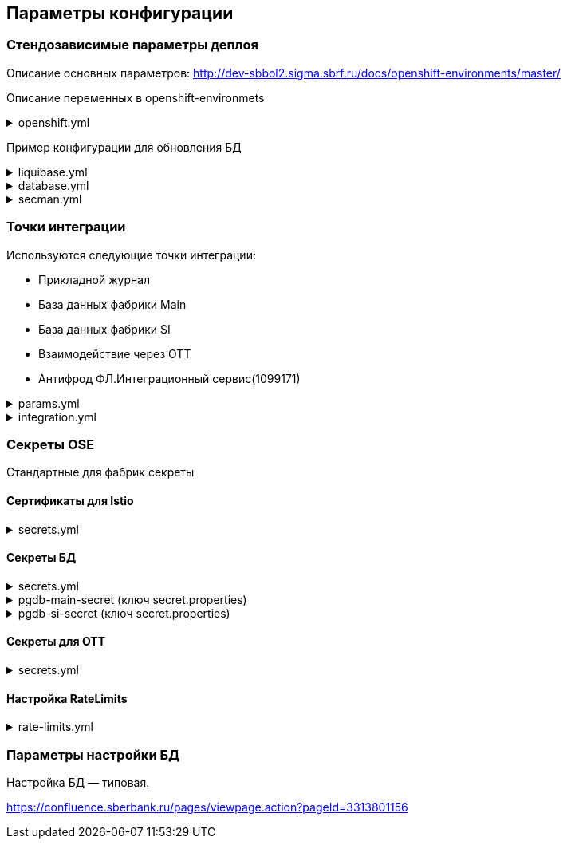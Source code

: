 ==	Параметры конфигурации

=== Стендозависимые параметры деплоя
Описание основных параметров: http://dev-sbbol2.sigma.sbrf.ru/docs/openshift-environments/master/

Описание переменных в openshift-environmets

.openshift.yml
[%collapsible]
====
[source,properties]
----
openshift:
  os_host: "dev-terra000006-idm.ocp.delta.sbrf.ru"
  io_control_panel: ci02281165-control-plane
  mesh_discovery_address: istiod-basic-install.ci02281165-control-plane.svc

os_project:
  host: "https://api.dev-terra000006-idm.ocp.delta.sbrf.ru:6443"
  project: ci02281165-antifraud
  pods: 8
  name: antifraud
  type: factory
  requests:
    cpu: '1'
    memory: 2Gi
    ephemeral-storage: 600Mi
  limits:
    cpu: '1'
    memory: 2Gi
    ephemeral-storage: 600Mi
  vault:
    sidecar:
      requests:
        cpu: 250m
        memory: 64Mi
      limits:
        cpu: 400m
        memory: 128Mi
  istio:
    sidecar:
      requests:
        cpu: 50m
        memory: 150Mi
      limits:
        cpu: 200m
        memory: 300Mi
    ingress:
      routes:
        - host: ingress-ci02281165-antifraud-tls.apps.dev-terra000006-idm.ocp.delta.sbrf.ru
          port: 5443
          containerPort: 8080
          name: mtls
          certificates:
            ca: "{{ secrets['istio-ingressgateway-ca-certs'].volume.mount }}"
            cert: "{{ secrets['istio-ingressgateway-certs'].volume.mount }}"
        - host: ingress-ci02281165-antifraud-geo-tls.apps.dev-terra000006-idm.ocp.delta.sbrf.ru
          port: 5441
          containerPort: 8080
          name: mtlsgeo
          certificates:
            ca: "{{ secrets['istio-ingressgateway-ca-geo-certs'].volume.mount }}"
            cert: "{{ secrets['istio-ingressgateway-geo-certs'].volume.mount }}"
        - host: ingress-ci02281165-antifraud-ott.apps.dev-terra000006-idm.ocp.delta.sbrf.ru
          port: 5444
          containerPort: 8080
          name: ott
          certificates:
            ca: "{{ secrets['istio-ingressgateway-ca-certs'].volume.mount }}"
            cert: "{{ secrets['istio-ingressgateway-certs'].volume.mount }}"
        - host: ingress-ci02281165-antifraud-geo-ott.apps.dev-terra000006-idm.ocp.delta.sbrf.ru
          port: 5442
          containerPort: 8080
          name: ottgeo
          certificates:
            ca: "{{ secrets['istio-ingressgateway-ca-ott-geo-certs'].volume.mount }}"
            cert: "{{ secrets['istio-ingressgateway-ott-geo-certs'].volume.mount }}"
        - host: ingress-ci02281165-antifraud-geo-hc.apps.dev-terra000006-idm.ocp.delta.sbrf.ru
          port: 5446
          containerPort: 8080
          name: healthcheck
          certificates:
            ca: "{{ secrets['istio-ingressgateway-ca-hc-certs'].volume.mount }}"
            cert: "{{ secrets['istio-ingressgateway-hc-certs'].volume.mount }}"
      ott:
        key_store: dev-antifraud.p12
        trust_store: sigma_ott_trust.p12
        OTT_MODULE_ID: dev-antifraud
      pods: 2
      fluentbit:
        resources:
          requests:
            cpu: 50m
            memory: 128Mi
            ephemeral_storage: 128Mi
          limits:
            cpu: 100m
            memory: 256Mi
            ephemeral_storage: 256Mi
      proxy:
        resources:
          requests:
            cpu: 400m
            memory: 800Mi
            ephemeral_storage: 32Mi
          limits:
            cpu: 400m
            memory: 800Mi
            ephemeral_storage: 64Mi
      ott_sidecar:
        resources:
          requests:
            cpu: 300m
            memory: 300Mi
            ephemeral_storage: 600Mi
          limits:
            cpu: 400m
            memory: 500Mi
            ephemeral_storage: 600Mi
      vault_agent:
        resources:
          requests:
            cpu: 250m
            memory: 64Mi
          limits:
            cpu: 500m
            memory: 128Mi
    egress:
      pods: 2
      http:
        port: 8080
      mtls:
        port: 8443
      fluentbit:
        resources:
          requests:
            cpu: 50m
            memory: 128Mi
            ephemeral_storage: 128Mi
          limits:
            cpu: 100m
            memory: 256Mi
            ephemeral_storage: 256Mi
      proxy:
        resources:
          requests:
            cpu: 200m
            memory: 800Mi
            ephemeral_storage: 32Mi
          limits:
            cpu: 200m
            memory: 800Mi
            ephemeral_storage: 64Mi
      ott_sidecar:
        resources:
          requests:
            cpu: 400m
            memory: 500Mi
            ephemeral_storage: 600Mi
          limits:
            cpu: 400m
            memory: 500Mi
            ephemeral_storage: 600Mi
      vault_agent:
        resources:
          requests:
            cpu: 250m
            memory: 64Mi
          limits:
            cpu: 500m
            memory: 128Mi
      ott:
        port: 5443
        key_store: dev-antifraud.p12
        trust_store: sigma_ott_trust.p12
        OTT_MODULE_ID: dev-antifraud

nexus:
  base_uri: https://nexus-ci.delta.sbrf.ru/repository
  repository: maven-distr-release
  group: CI02473994
  artifactId: CI03045533

registry_area: registry.sigma.sbrf.ru
registry_area_app: docker-release.registry-ci.delta.sbrf.ru
versionMask: "D-\\d{2}\\.\\d{3}\\.\\d{2}_\\d{4}"

fluentbit:
  module_id: pprb4-digital-fraud
  limits:
    cpu: 200m
    memory: 256Mi
    ephemeral_storage: 600Mi
  requests:
    cpu: 200m
    memory: 256Mi
    ephemeral_storage: 600Mi

app_journal:
  secret: secret-appjournalstubsettings

context_prefix: /antifraud/

fraud:
  adapter:
    context: /asfm/v1.0/pprb_bhb_hist_b2b_aful/notify

standin:
  cloud:
    client:
      subscription_kafka_concurrency: 5
      kafka_retry: 3
      retry_timeout: 600000
  plugin:
    configuration:
      replication_strategy: STANDIN_LOCKS
      serializer_type: BINARY_KRYO
      partition_lock_mode: NONE
      partition_multiplying_mode: FORBIDDEN
      ordering_control_strategy: IDEMPOTENT_ORDERING_CONTROL
----
====

Пример конфигурации для обновления БД

.liquibase.yml
[%collapsible]
====
[source]
----
liquibase_download_uri: https://nexus.sigma.sbrf.ru/nexus/service/local/repositories/SBT_CI_distr_repo/content/SBBOL_UFS/liquibase/3.10.3-postgres/liquibase-3.10.3-postgres.tgz
# имя файла со скриптами БД, не менять
liquibase_changelog_file: changelog.yaml
# Может разойтись с точками интеграций и не может ссылаться на них из-за отсутствия params.yml в момент обновления базы
liquibase_databases:
  - name: "{{ db_main_name }}"
    schema: sbbol_antifraud
    default_schema: sbbol_antifraud
    user: "{{ db_main_user }}"
    password: "{{ db_main_password }}"
    driver_class: org.postgresql.Driver
    defaults_file: liquibase.properties
    connection_string: "jdbc:postgresql://{% for address in db_main_addresses %}{{ address.host }}:{{ address.port }}{% if not loop.last %},{% endif %}{% endfor %}/{{ db_main_name }}?prepareThreshold=0&currentSchema=sbbol_antifraud"
# Кастомные параметры, необходимые для проливки БД
custom_parameters:
  tablespace_t: pg_default
  tablespace_i: pg_default
  defaultSchemaName: sbbol_antifraud
----
====

.database.yml
[%collapsible]
====
[source]
----
# параметры подключения к MAIN БД
db_main_addresses:
  - host: 10.53.223.31
    port: 5433
db_main_name: sbbol_antifraud # имя БД
db_main_user: sbbol_antifraud # логин пользователя
db_main_password: !vault | # волтованный пароль пользователя БД
  $ANSIBLE_VAULT;1.1;AES256
  66373939303336363234383165313862646561313865373135616330623466653239343337633038
  3539373239353139313934623337643333363262633434310a356235633263633061356638633331
  61646137366566353034336531656430396137393330613338343238656337363936333364633661
  3433323533313864640a343538386332303539313939653337343838353465356637343965356636
  65346431303939643561313836633131616235656362643063303065666133353838

# параметры подключения к SI БД
db_si_addresses:
  - host: 10.53.223.31
    port: 5433
db_si_name: fake
db_si_user: fake
db_si_password: !vault |
  $ANSIBLE_VAULT;1.1;AES256
  66373939303336363234383165313862646561313865373135616330623466653239343337633038
  3539373239353139313934623337643333363262633434310a356235633263633061356638633331
  61646137366566353034336531656430396137393330613338343238656337363936333364633661
  3433323533313864640a343538386332303539313939653337343838353465356637343965356636
  65346431303939643561313836633131616235656362643063303065666133353838
----
====

.secman.yml
[%collapsible]
====
[source]
---
secman:
  sigma:
    jenkins:
      credentials:
        token:
          os:
            vaultUrl: "https://t.secrets.delta.sbrf.ru"
            vaultCredentialId: approle_dev_dcb-delta
            path: CI02281165_CI02352957/A/SBBOL/JEN/DEV/KV/ST_OpenShiftToken_ci02281165-antifraud
  openshift:
    enabled: true
    address: t.secrets.delta.sbrf.ru
    role: ci02281165-antifraud
    tenant: CI02281165_CI02352957
    inject_secrets:
      app:
        pgdb-si-secret:
          type: file
          path: CI02281165_CI02352957/A/SBBOL/OSH/DEV/KV/ci02281165-antifraud/pgdb-si-secret
          volume:
            mount: /deployments/credentials/si_db
          secrets:
            secret.properties: secret.properties
        pgdb-main-secret:
          type: file
          path: CI02281165_CI02352957/A/SBBOL/OSH/DEV/KV/ci02281165-antifraud/pgdb-main-secret
          volume:
            mount: /deployments/credentials/main_db
          secrets:
            secret.properties: secret.properties
        secret-appjournalstubsettings:
          type: file
          path: CI02281165_CI02352957/A/SBBOL/OSH/DEV/KV/ci02281165-antifraud/secret-appjournalstubsettings
          volume:
            mount: /deployments/config/app_journal
          secrets:
            appJournal.properties: appJournal.properties
      ingress:
        istio-ingressgateway-ca-certs:
          type: file
          secrets:
            chain.pem: chain.pem
          volume:
            mount: /etc/istio/ingressgateway-ca-certs
          path: CI02281165_CI02352957/A/SBBOL/OSH/DEV/KV/ci02281165-antifraud/istio-ingressgateway-ca-certs
        istio-ingressgateway-certs:
          type: file
          secrets:
            tls.crt: tls.crt
            tls.key: tls.key
          volume:
            mount: /etc/istio/ingressgateway-certs
          path: CI02281165_CI02352957/A/SBBOL/OSH/DEV/KV/ci02281165-antifraud/istio-ingressgateway-certs
        istio-ingressgateway-ca-geo-certs:
          type: file
          secrets:
            chain.pem: chain.pem
          volume:
            mount: /etc/istio/istio-ingressgateway-ca-geo-certs
          path: CI02281165_CI02352957/A/SBBOL/OSH/DEV/KV/ci02281165-antifraud/istio-ingressgateway-ca-geo-certs
        istio-ingressgateway-geo-certs:
          type: file
          secrets:
            tls.crt: tls.crt
            tls.key: tls.key
          volume:
            mount: /etc/istio/istio-ingressgateway-geo-certs
          path: CI02281165_CI02352957/A/SBBOL/OSH/DEV/KV/ci02281165-antifraud/istio-ingressgateway-geo-certs
        istio-ingressgateway-ca-ott-geo-certs:
          type: file
          secrets:
            chain.pem: chain.pem
          volume:
            mount: /etc/istio/istio-ingressgateway-ca-ott-geo-certs
          path: CI02281165_CI02352957/A/SBBOL/OSH/DEV/KV/ci02281165-antifraud/istio-ingressgateway-ca-ott-geo-certs
        istio-ingressgateway-ott-geo-certs:
          type: file
          secrets:
            tls.crt: tls.crt
            tls.key: tls.key
          volume:
            mount: /etc/istio/istio-ingressgateway-ott-geo-certs
          path: CI02281165_CI02352957/A/SBBOL/OSH/DEV/KV/ci02281165-antifraud/istio-ingressgateway-ott-geo-certs
        istio-ingressgateway-ca-hc-certs:
          type: file
          secrets:
            chain.pem: chain.pem
          volume:
            mount: /etc/istio/istio-ingressgateway-ca-hc-certs
          path: CI02281165_CI02352957/A/SBBOL/OSH/DEV/KV/ci02281165-antifraud/istio-ingressgateway-ca-hc-certs
        istio-ingressgateway-hc-certs:
          type: file
          secrets:
            tls.crt: tls.crt
            tls.key: tls.key
          volume:
            mount: /etc/istio/istio-ingressgateway-hc-certs
          path: CI02281165_CI02352957/A/SBBOL/OSH/DEV/KV/ci02281165-antifraud/istio-ingressgateway-hc-certs
      egress:
        istio-egressgateway-ca-certs:
          type: file
          secrets:
            chain.pem: chain.pem
          volume:
            mount: /etc/istio/egressgateway-ca-certs
          path: CI02281165_CI02352957/A/SBBOL/OSH/DEV/KV/ci02281165-antifraud/istio-egressgateway-ca-certs
        istio-egressgateway-certs:
          type: file
          secrets:
            tls.crt: tls.crt
            tls.key: tls.key
          volume:
            mount: /etc/istio/egressgateway-certs
          path: CI02281165_CI02352957/A/SBBOL/OSH/DEV/KV/ci02281165-antifraud/istio-egressgateway-certs
----
====

=== Точки интеграции

Используются следующие точки интеграции:

* Прикладной журнал
* База данных фабрики Main
* База данных фабрики SI
* Взаимодействие через OTT
* Антифрод ФЛ.Интеграционный сервис(1099171)

.params.yml
[%collapsible]
====
[source]
----
integration_entries:
  - "{{ int.pprb.appjournal.v1_0 }}"
  - "{{ int.pprb.db_main.v1_0 }}"
  - "{{ int.pprb.db_si.v1_0 }}"
  - "{{ int.pprb.CI1099171_antifraud_integration_service.v1_0 }}"
  - "{{ int.pprb.ci2809205_kafka_tengri.v1_0 }}"

int_entry:
  ott: "{{ int.ott.v2_0 }}"
  antifraud:
    fpis: "{{ int.pprb.CI1099171_antifraud_integration_service.v1_0 }}"
  kafka_tengri: "{{ int.pprb.ci2809205_kafka_tengri.v1_0 }}"
----
====

.integration.yml
[%collapsible]
====
[source]
----
int:
  pprb:
    appjournal:
      v1_0:
        - name: appjournal1
          host: 1sbtatlas.sigma.sbrf.ru
          ip: 10.128.11.11
          port: '9092'
          egress_port: '9991'
          ott: false
          mtls: false
          protocol: TCP
          url: dummy
          resolution: STATIC
        - name: appjournal6
          host: 6sbtatlas.sigma.sbrf.ru
          ip: 10.128.11.11
          port: '9092'
          egress_port: '9996'
          ott: false
          mtls: false
          protocol: TCP
          url: dummy
          resolution: STATIC
    db_main:
      v1_0:
        - name: db-main
          host: tkled-pprb00137.vm.esrt.cloud.sbrf.ru
          ip: 10.53.223.31
          port: '5433'
          egress_port: '1526'
          ott: false
          mtls: false
          protocol: TCP
          resolution: STATIC
    db_si:
      v1_0:
        - name: db-si
          host: tkled-pprb00137-fake.vm.esrt.cloud.sbrf.ru
          ip: 10.53.223.31
          port: '5433'
          egress_port: '1527'
          ott: false
          mtls: false
          protocol: TCP
          resolution: STATIC
    CI1099171_antifraud_integration_service:
      v1_0:
        name: antifraud-integration-service
        host: fake-host.sigma.sbrf.ru
        port: '8443'
        ott: false
        mtls: true
        protocol: HTTP
        subjectAltNames: []
    ci2809205_kafka_tengri:
      v1_0:
        - name: tvlds-tgr000533
          protocol: TCP
          resolution: STATIC
          ott: false
          mtls: true
          host: tvlds-tgr000533.delta.sbrf.ru
          ip: 10.49.146.241
          port: 9093
          egress_port: 3000
        - name: tvlds-tgr000532
          protocol: TCP
          resolution: STATIC
          ott: false
          mtls: true
          host: tvlds-tgr000532.delta.sbrf.ru
          ip: 10.49.147.63
          port: 9093
          egress_port: 3001
        - name: tvlds-tgr000531
          protocol: TCP
          resolution: STATIC
          ott: false
          mtls: true
          host: tvlds-tgr000531.delta.sbrf.ru
          ip: 10.49.146.123
          port: 9093
          egress_port: 3002
        - name: tvlds-tgr000530
          protocol: TCP
          resolution: STATIC
          ott: false
          mtls: true
          host: tvlds-tgr000530.delta.sbrf.ru
          ip: 10.49.147.191
          port: 9093
          egress_port: 3003
        - name: tvlds-tgr000529
          protocol: TCP
          resolution: STATIC
          ott: false
          mtls: true
          host: tvlds-tgr000529.delta.sbrf.ru
          ip: 10.49.147.212
          port: 9093
          egress_port: 3004
        - name: tvlds-tgr000527
          protocol: TCP
          resolution: STATIC
          ott: false
          mtls: true
          host: tvlds-tgr000527.delta.sbrf.ru
          ip: 10.49.147.32
          port: 9093
          egress_port: 3005
        - name: tvlds-tgr000408
          protocol: TCP
          resolution: STATIC
          ott: false
          mtls: true
          host: tvlds-tgr000408.delta.sbrf.ru
          ip: 10.49.147.208
          port: 9093
          egress_port: 3006
        - name: tvlds-tgr000391
          protocol: TCP
          resolution: STATIC
          ott: false
          mtls: true
          host: tvlds-tgr000391.delta.sbrf.ru
          ip: 10.49.147.108
          port: 9093
          egress_port: 3007
        - name: tvlds-tgr000389
          protocol: TCP
          resolution: STATIC
          ott: false
          mtls: true
          host: tvlds-tgr000389.delta.sbrf.ru
          ip: 10.49.146.136
          port: 9093
          egress_port: 3008
        - name: tvlds-tgr000388
          protocol: TCP
          resolution: STATIC
          ott: false
          mtls: true
          host: tvlds-tgr000388.delta.sbrf.ru
          ip: 10.49.147.1
          port: 9093
          egress_port: 3009
        - name: tvlds-tgr000356
          protocol: TCP
          resolution: STATIC
          ott: false
          mtls: true
          host: tvlds-tgr000356.delta.sbrf.ru
          ip: 10.49.147.103
          port: 9093
          egress_port: 3010
        - name: tvlds-tgr000332
          protocol: TCP
          resolution: STATIC
          ott: false
          mtls: true
          host: tvlds-tgr000332.delta.sbrf.ru
          ip: 10.49.146.42
          port: 9093
          egress_port: 3011
        - name: tvlds-tgr000328
          protocol: TCP
          resolution: STATIC
          ott: false
          mtls: true
          host: tvlds-tgr000328.delta.sbrf.ru
          ip: 10.49.146.183
          port: 9093
          egress_port: 3012
        - name: tvlds-tgr000304
          protocol: TCP
          resolution: STATIC
          ott: false
          mtls: true
          host: tvlds-tgr000304.delta.sbrf.ru
          ip: 10.49.146.76
          port: 9093
          egress_port: 3013
        - name: tvlds-tgr000303
          protocol: TCP
          resolution: STATIC
          ott: false
          mtls: true
          host: tvlds-tgr000303.delta.sbrf.ru
          ip: 10.49.147.30
          port: 9093
          egress_port: 3014
        - name: tvlds-tgr000300
          protocol: TCP
          resolution: STATIC
          ott: false
          mtls: true
          host: tvlds-tgr000300.delta.sbrf.ru
          ip: 10.49.146.132
          port: 9093
          egress_port: 3015
        - name: tvlds-tgr000299
          protocol: TCP
          resolution: STATIC
          ott: false
          mtls: true
          host: tvlds-tgr000299.delta.sbrf.ru
          ip: 10.49.147.172
          port: 9093
          egress_port: 3016
        - name: tvlds-tgr000298
          protocol: TCP
          resolution: STATIC
          ott: false
          mtls: true
          host: tvlds-tgr000298.delta.sbrf.ru
          ip: 10.49.146.202
          port: 9093
          egress_port: 3017
        - name: tvlds-tgr000297
          protocol: TCP
          resolution: STATIC
          ott: false
          mtls: true
          host: tvlds-tgr000297.delta.sbrf.ru
          ip: 10.49.147.164
          port: 9093
          egress_port: 3018
        - name: tvlds-tgr000296
          protocol: TCP
          resolution: STATIC
          ott: false
          mtls: true
          host: tvlds-tgr000296.delta.sbrf.ru
          ip: 10.49.147.112
          port: 9093
          egress_port: 3019
  ott:
    v2_0:
      - name: ott-1
        protocol: TCP
        resolution: STATIC
        ott: false
        mtls: false
        host: se-sbbol.dev.draft.ott1
        ip: 10.53.99.178
        port: 8443
        via_egress: false
      - name: ott-2
        protocol: TCP
        resolution: STATIC
        ott: false
        mtls: false
        host: se-sbbol.dev.draft.ott2
        ip: 10.53.96.30
        port: 8443
        via_egress: false
----
====

=== Секреты OSE

Стандартные для фабрик секреты

==== Сертификаты для Istio

.secrets.yml
[%collapsible]
====
[source,properties]
----
  istio-ingressgateway-ca-certs:
    source: file
    files:
      chain.pem: files/test-ca-chain.pem
    deployment: ingress-gateway
    volume:
      mount: /etc/istio/ingressgateway-ca-certs
  istio-ingressgateway-certs:
    source: encrypted-file
    files:
      tls.crt: files/antifraud.pem
      tls.key: files/antifraud.key
    deployment: ingress-gateway
    volume:
      mount: /etc/istio/ingressgateway-certs
  istio-ingressgateway-ca-geo-certs:
    source: file
    files:
      chain.pem: files/test-ca-chain.pem
    deployment: ingress-gateway
    volume:
      mount: /etc/istio/istio-ingressgateway-ca-geo-certs
  istio-ingressgateway-geo-certs:
    source: encrypted-file
    files:
      tls.crt: files/wildcard-apps-dev-gen.pem
      tls.key: files/wildcard-apps-dev-gen.key
    deployment: ingress-gateway
    volume:
      mount: /etc/istio/istio-ingressgateway-geo-certs
  istio-ingressgateway-ca-ott-geo-certs:
    source: file
    files:
      chain.pem: files/test-ca-chain.pem
    deployment: ingress-gateway
    volume:
      mount: /etc/istio/istio-ingressgateway-ca-ott-geo-certs
  istio-ingressgateway-ott-geo-certs:
    source: encrypted-file
    files:
      tls.crt: files/wildcard-apps-dev-gen.pem
      tls.key: files/wildcard-apps-dev-gen.key
    deployment: ingress-gateway
    volume:
      mount: /etc/istio/istio-ingressgateway-ott-geo-certs
  istio-ingressgateway-ca-hc-certs:
    source: file
    files:
      chain.pem: files/test-ca-chain.pem
    deployment: ingress-gateway
    volume:
      mount: /etc/istio/istio-ingressgateway-ca-hc-certs
  istio-ingressgateway-hc-certs:
    source: encrypted-file
    files:
      tls.crt: files/antifraud.pem
      tls.key: files/antifraud.key
    deployment: ingress-gateway
    volume:
      mount: /etc/istio/istio-ingressgateway-hc-certs
  istio-egressgateway-ca-certs:
    source: file
    files:
      chain.pem: files/test-ca-chain.pem
    deployment: istio-egressgateway
  istio-egressgateway-certs:
    source: encrypted-file
    files:
      tls.crt: files/antifraud.pem
      tls.key: files/antifraud.pem
    deployment: istio-egressgateway
----
====

==== Секреты БД

.secrets.yml
[%collapsible]
====
[source,properties]
----
secrets:
  pgdb-si-secret:
    source: template
    files:
      secret.properties: templates/sbbol_pprb_draft/secret-db-si.j2
    deployment: app
  pgdb-main-secret:
    source: template
    files:
      secret.properties: templates/sbbol_pprb_draft/secret-db-main.j2
    deployment: app
----
====

.pgdb-main-secret (ключ secret.properties)
[%collapsible]
====
[source,properties]
----
spring.datasource.username=schema
spring.datasource.password=password
spring.datasource.url=jdbc:postgresql://0.0.0.0:1526/schema
spring.datasource.driver-class-name=org.postgresql.Driver
spring.jpa.database-platform=org.hibernate.dialect.PostgreSQLDialect
----
====

.pgdb-si-secret (ключ secret.properties)
[%collapsible]
====
[source,properties]
----
standin.datasource.username=schema
standin.datasource.password=password
standin.datasource.url=jdbc:postgresql://1.1.1.1:1526/schema
standin.datasource.driver-class-name=org.postgresql.Driver
standin.jpa.database-platform=org.hibernate.dialect.PostgreSQLDialect
----
====

==== Секреты для OTT

.secrets.yml
[%collapsible]
====
[source,properties]
----
secrets:
  ott-secrets:
    source: file
    files:
      sigma_ott_trust.p12: files/ott/sigma_ott_trust.p12
      dev-antifraud.p12: files/ott/dev-antifraud.p12
    deployment: app
  ott-passwords:
    source: property
    properties:
      OTT_CERTSTORE_PRIVATE_KEY_PWD: "{{ OTT_CERTSTORE_PRIVATE_KEY_PWD }}"
      OTT_CERTSTORE_PWD: "{{ OTT_CERTSTORE_PWD }}"
      OTT_TRUST_STORE_PWD: "{{ OTT_TRUST_STORE_PWD }}"
    deployment: app
----
====

==== Настройка RateLimits

.rate-limits.yml
[%collapsible]
====
[source,properties]
----
rate_limits:
  routes:
    mtlsgeo:
      header: synapse-consumerid
      unit: second
      value: 2000
    ottgeo:
      header: synapse-consumerid
      unit: second
      value: 2000
----
====

=== Параметры настройки БД

Настройка БД — типовая.

https://confluence.sberbank.ru/pages/viewpage.action?pageId=3313801156
